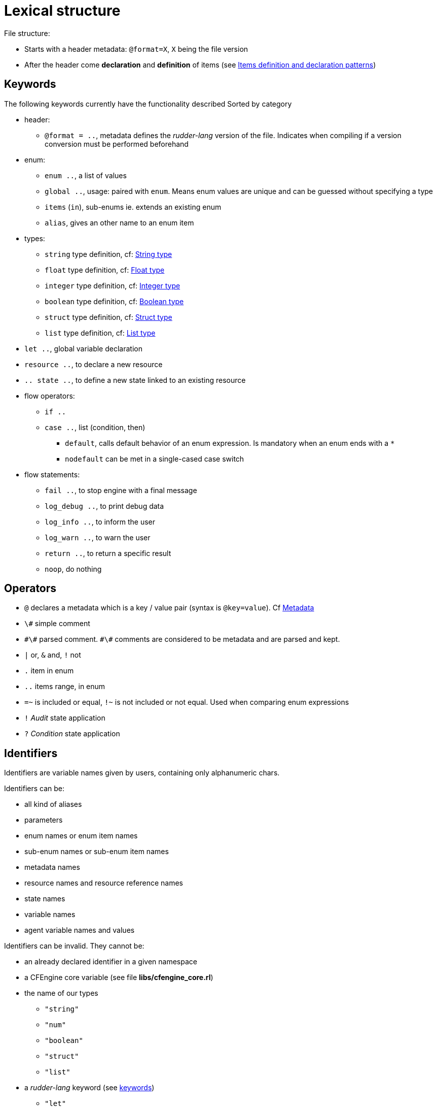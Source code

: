 
= Lexical structure

// TODO -> parameters: `name:type=defaultvalue` where _defaultvalue_ is optional

File structure:

* Starts with a header metadata: `@format=X`, `X` being the file version
* After the header come *declaration* and *definition* of items (see <<items-definition, Items definition and declaration patterns>>)

[#keywords]
== Keywords

The following keywords currently have the functionality described
Sorted by category

* header:
** `@format = ..`, metadata defines the _rudder-lang_ version of the file. Indicates when compiling if a version conversion must be performed beforehand

* enum:
** `enum ..`, a list of values
** `global ..`, usage: paired with `enum`. Means enum values are unique and can be guessed without specifying a type
** `items` (`in`), sub-enums ie. extends an existing enum
** `alias`, gives an other name to an enum item

* types:
** `string` type definition, cf: <<string-type, String type>>
** `float` type definition, cf: <<float-type, Float type>>
** `integer` type definition, cf: <<integer-type, Integer type>>
** `boolean` type definition, cf: <<boolean-type, Boolean type>>
** `struct` type definition, cf: <<struct-type, Struct type>>
** `list` type definition, cf: <<list-type, List type>>

* `let ..`, global variable declaration
* `resource ..`, to declare a new resource
* `.. state ..`, to define a new state linked to an existing resource

* flow operators:
** `if ..`
** `case ..`, list (condition, then)
*** `default`, calls default behavior of an enum expression. Is mandatory when an enum ends with a `*`
*** `nodefault` can be met in a single-cased case switch

* flow statements:
** `fail ..`, to stop engine with a final message
** `log_debug ..`, to print debug data
** `log_info ..`, to inform the user
** `log_warn ..`, to warn the user
** `return ..`, to return a specific result
** `noop`, do nothing


== Operators

* `@` declares a metadata which is a key / value pair (syntax is `@key=value`). Cf <<metadata>>
* `\#` simple comment
* `\#\#` parsed comment. `\#\#` comments are considered to be metadata and are parsed and kept.
* `|` or, `&` and, `!` not
* `.` item in enum
* `..` items range, in enum
* `=~` is included or equal, `!~` is not included or not equal. Used when comparing enum expressions
* `!` _Audit_ state application
* `?` _Condition_ state application

== Identifiers

Identifiers are variable names given by users, containing only alphanumeric chars.

// TODO identifiers are not variable names
Identifiers can be:

* all kind of aliases
* parameters
* enum names or enum item names
* sub-enum names or sub-enum item names
* metadata names
* resource names and resource reference names
* state names
* variable names
* agent variable names and values

Identifiers can be invalid. They cannot be:

* an already declared identifier in a given namespace
* a CFEngine core variable (see file *libs/cfengine_core.rl*)
* the name of our types
** `"string"`
** `"num"`
** `"boolean"`
** `"struct"`
** `"list"`
* a _rudder-lang_ keyword (see <<keywords,keywords>>)
** `"let"`
* a reserved keyword for future usage
** `"format"`
** `"comment"`
** `"dict"`
** `"json"`
** `"enforce"`
** `"condition"`
** `"audit"`

An invalid variable is:

* invalid identifiers
* enum names
* global enum item names
* resource names
* `"true"` / `"false"`

== Comments

There are two kind of comments: 

* simple comments `#` that are not parsed and not stored. They are comments in the common sense : only useful for the developer from inside the _.rl_ file
* parsed comments `##` that are considered to be metadatas. They are parsed and stored as such, and will be used by the compiler in upcoming versions

[#metadata]
== Metadata

Metadatas allow to extend the language and the generation process and give the user the ability to store structured data with resources.
Hence metadata that can be anything available in the language
